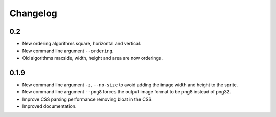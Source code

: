 Changelog
=========

0.2
^^^^^
* New ordering algorithms square, horizontal and vertical.
* New command line argument ``--ordering``.
* Old algorithms maxside, width, height and area are now orderings.


0.1.9
^^^^^
* New command line argument ``-z``, ``--no-size`` to avoid adding the image width and height to the sprite.
* New command line argument ``--png8`` forces the output image format to be png8 instead of png32.
* Improve CSS parsing performance removing bloat in the CSS.
* Improved documentation.
